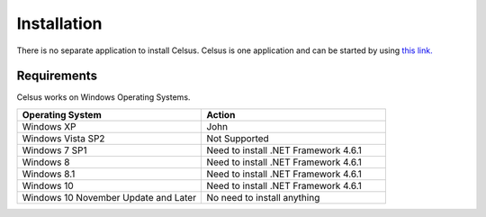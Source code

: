 =========================================================
Installation
=========================================================

There is no separate application to install Celsus. Celsus is one application and can be started by using `this link. <http://www>`_


Requirements
==========================================

Celsus works on Windows Operating Systems.

.. csv-table:: 
   :header: "Operating System", "Action"
   :widths: 20, 20

   "Windows XP", "John"
   "Windows Vista SP2", "Not Supported"
   "Windows 7 SP1", "Need to install .NET Framework 4.6.1"
   "Windows 8", "Need to install .NET Framework 4.6.1"
   "Windows 8.1", "Need to install .NET Framework 4.6.1"
   "Windows 10", "Need to install .NET Framework 4.6.1"
   "Windows 10 November Update and Later", "No need to install anything"